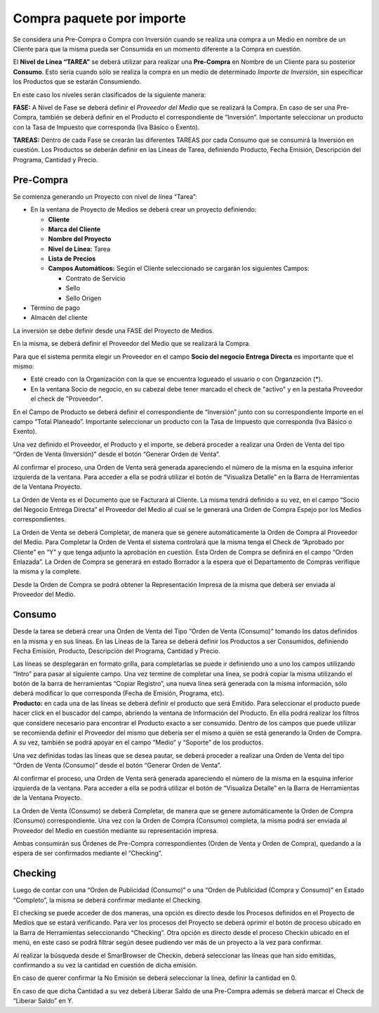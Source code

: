.. |Boton Generar Orden de Venta| image:: resources/generate-sales-order-button.png
.. |Numero de Orden de Venta| image:: resources/numero-ov-esquina-inferior-pantalla.png
.. |Crear Checking Barra de Herramientas| image:: resources/proceso-crear-checkin-barra-de-herramientas.png
.. |Proceso Generar Orden de Venta Consumo| image:: resources/proceso-generar-orden-de-venta-consumo.png
.. |Documentos Relacionados| image:: resources/visualiza-detalle-barra-de-herramientas.png

Compra paquete por importe
==========================

Se considera una Pre-Compra o Compra con Inversión cuando se realiza una
compra a un Medio en nombre de un Cliente para que la misma pueda ser
Consumida en un momento diferente a la Compra en cuestión.

El **Nivel de Línea “TAREA”** se deberá utilizar para realizar una
**Pre-Compra** en Nombre de un Cliente para su posterior **Consumo**.
Esto sería cuando sólo se realiza la compra en un medio de determinado
*Importe de Inversión*, sin especificar los Productos que se estarán
Consumiendo.

En este caso los niveles serán clasificados de la siguiente manera:

**FASE:** A Nivel de Fase se deberá definir el *Proveedor del Medio* que
se realizará la Compra. En caso de ser una Pre-Compra, también se deberá
definir en el Producto el correspondiente de “Inversión”. Importante
seleccionar un producto con la Tasa de Impuesto que corresponda (Iva
Básico o Exento).

**TAREAS:** Dentro de cada Fase se crearán las diferentes TAREAS por
cada Consumo que se consumirá la Inversión en cuestión. Los Productos se
deberán definir en las Líneas de Tarea, definiendo Producto, Fecha
Emisión, Descripción del Programa, Cantidad y Precio.

**Pre-Compra**
--------------

Se comienza generando un Proyecto con nivel de línea “Tarea”:

-  En la ventana de Proyecto de Medios se deberá crear un proyecto
   definiendo:

   -  **Cliente**
   -  **Marca del Cliente**
   -  **Nombre del Proyecto**
   -  **Nivel de Línea:** Tarea
   -  **Lista de Precios**
   -  **Campos Automáticos:** Según el Cliente seleccionado se cargarán
      los siguientes Campos:

      -  Contrato de Servicio
      -  Sello
      -  Sello Origen

-  Término de pago
-  Almacén del cliente

.. only:: html

    .. figure:: resources/cabezal.gif

    Video 1. Cabezal

La inversión se debe definir desde una FASE del Proyecto de Medios.

En la misma, se deberá definir el Proveedor del Medio que se realizará
la Compra.

Para que el sistema permita elegir un Proveedor en el campo **Socio del
negocio Entrega Directa** es importante que el mismo:

-  Esté creado con la Organización con la que se encuentra logueado el
   usuario o con Organzación (*).
-  En la ventana Socio de negocio, en su cabezal debe tener marcado el
   check de "activo" y en la pestaña Proveedor el check de "Proveedor".

En el Campo de Producto se deberá definir el correspondiente de
“Inversión” junto con su correspondiente Importe en el campo “Total
Planeado”. Importante seleccionar un producto con la Tasa de Impuesto
que corresponda (Iva Básico o Exento).

Una vez definido el Proveedor, el Producto y el importe, se deberá
proceder a realizar una Orden de Venta del tipo “Orden de Venta
(Inversión)” desde el botón “Generar Orden de Venta”.

|Boton Generar Orden de Venta|

.. only:: html

    .. figure:: resources/gif-generar-orden-de-venta-inversion.gif

    Video 2. Generar Orden de Venta Inversión

Al confirmar el proceso, una Orden de Venta será generada apareciendo el
número de la misma en la esquina inferior izquierda de la ventana. Para
acceder a ella se podrá utilizar el botón de “Visualiza Detalle” en la
Barra de Herramientas de la Ventana Proyecto.

|Documentos Relacionados|

La Orden de Venta es el Documento que se Facturará al Cliente. La misma
tendrá definido a su vez, en el campo “Socio del Negocio Entrega
Directa” el Proveedor del Medio al cual se le generará una Orden de
Compra Espejo por los Medios correspondientes.

La Orden de Venta se deberá Completar, de manera que se genere
automáticamente la Orden de Compra al Proveedor del Medio. Para
Completar la Orden de Venta el sistema controlará que la misma tenga el
Check de “Aprobado por Cliente” en “Y” y que tenga adjunto la aprobación
en cuestión. Esta Orden de Compra se definirá en el campo “Orden
Enlazada”. La Orden de Compra se generará en estado Borrador a la espera
que el Departamento de Compras verifique la misma y la complete.

Desde la Orden de Compra se podrá obtener la Representación Impresa de
la misma que deberá ser enviada al Proveedor del Medio.

.. only:: html

    .. figure:: resources/gif-completar-ov-y-oc.gif

    Video 3. Completar Orden de Venta y Orden de Compra

**Consumo**
-----------

Desde la tarea se deberá crear una Orden de Venta del Tipo “Orden de
Venta (Consumo)” tomando los datos definidos en la misma y en sus
líneas. En las Líneas de la Tarea se deberá definir los Productos a ser
Consumidos, definiendo Fecha Emisión, Producto, Descripción del
Programa, Cantidad y Precio.

| Las líneas se desplegarán en formato grilla, para completarlas se
  puede ir definiendo uno a uno los campos utilizando “Intro” para pasar
  al siguiente campo. Una vez termine de completar una línea, se podrá
  copiar la misma utilizando el botón de la barra de herramientas
  “Copiar Registro”, una nueva línea será generada con la misma
  información, sólo deberá modificar lo que corresponda (Fecha de
  Emisión, Programa, etc).
| **Producto:** en cada una de las líneas se deberá definir el producto
  que será Emitido. Para seleccionar el producto puede hacer click en el
  buscador del campo, abriendo la ventana de Información del Producto.
  En ella podrá realizar los filtros que considere necesario para
  encontrar el Producto exacto a ser consumido. Dentro de los campos que
  puede utilizar se recomienda definir el Proveedor del mismo que
  debería ser el mismo a quién se está generando la Orden de Compra. A
  su vez, también se podrá apoyar en el campo “Medio” y “Soporte” de los
  productos.

.. only:: html

    .. figure:: resources/gif-consumo.gif

    Video 4. Consumo

Una vez definidas todas las líneas que se desea pautar, se deberá
proceder a realizar una Orden de Venta del tipo “Orden de Venta
(Consumo)” desde el botón “Generar Orden de Venta”.

|Proceso Generar Orden de Venta Consumo|

Al confirmar el proceso, una Orden de Venta será generada apareciendo el
número de la misma en la esquina inferior izquierda de la ventana. Para
acceder a ella se podrá utilizar el botón de “Visualiza Detalle” en la
Barra de Herramientas de la Ventana Proyecto.

|Numero de Orden de Venta|

|Documentos Relacionados|

La Orden de Venta (Consumo) se deberá Completar, de manera que se genere
automáticamente la Orden de Compra (Consumo) correspondiente. Una vez
con la Orden de Compra (Consumo) completa, la misma podrá ser enviada al
Proveedor del Medio en cuestión mediante su representación impresa.

Ambas consumirán sus Órdenes de Pre-Compra correspondientes (Orden de
Venta y Orden de Compra), quedando a la espera de ser confirmados
mediante el “Checking”.

.. only:: html

    .. figure:: resources/consumo-gif-linea-de-tarea.gif

    Video 5. Línea de Tarea

**Checking**
------------

Luego de contar con una “Orden de Publicidad (Consumo)” o una “Orden de
Publicidad (Compra y Consumo)” en Estado “Completo”, la misma se deberá
confirmar mediante el Checking.

El checking se puede acceder de dos maneras, una opción es directo desde
los Procesos definidos en el Proyecto de Medios que se estará
verificando. Para ver los procesos del Proyecto se deberá oprimir el
botón de proceso ubicado en la Barra de Herramientas seleccionando
“Checking”. Otra opción es directo desde el proceso Checkin ubicado en
el menú, en este caso se podrá filtrar según desee pudiendo ver más de
un proyecto a la vez para confirmar.

|Crear Checking Barra de Herramientas|

Al realizar la búsqueda desde el SmarBrowser de Checkin, deberá
seleccionar las líneas que han sido emitidas, confirmando a su vez la
cantidad en cuestión de dicha emisión.

En caso de querer confirmar la No Emisión se deberá seleccionar la
línea, definir la cantidad en 0.

En caso de que dicha Cantidad a su vez deberá Liberar Saldo de una
Pre-Compra además se deberá marcar el Check de “Liberar Saldo” en Y.

.. only:: html

    .. figure:: resources/gif-checking.gif

    Video 6. Checking